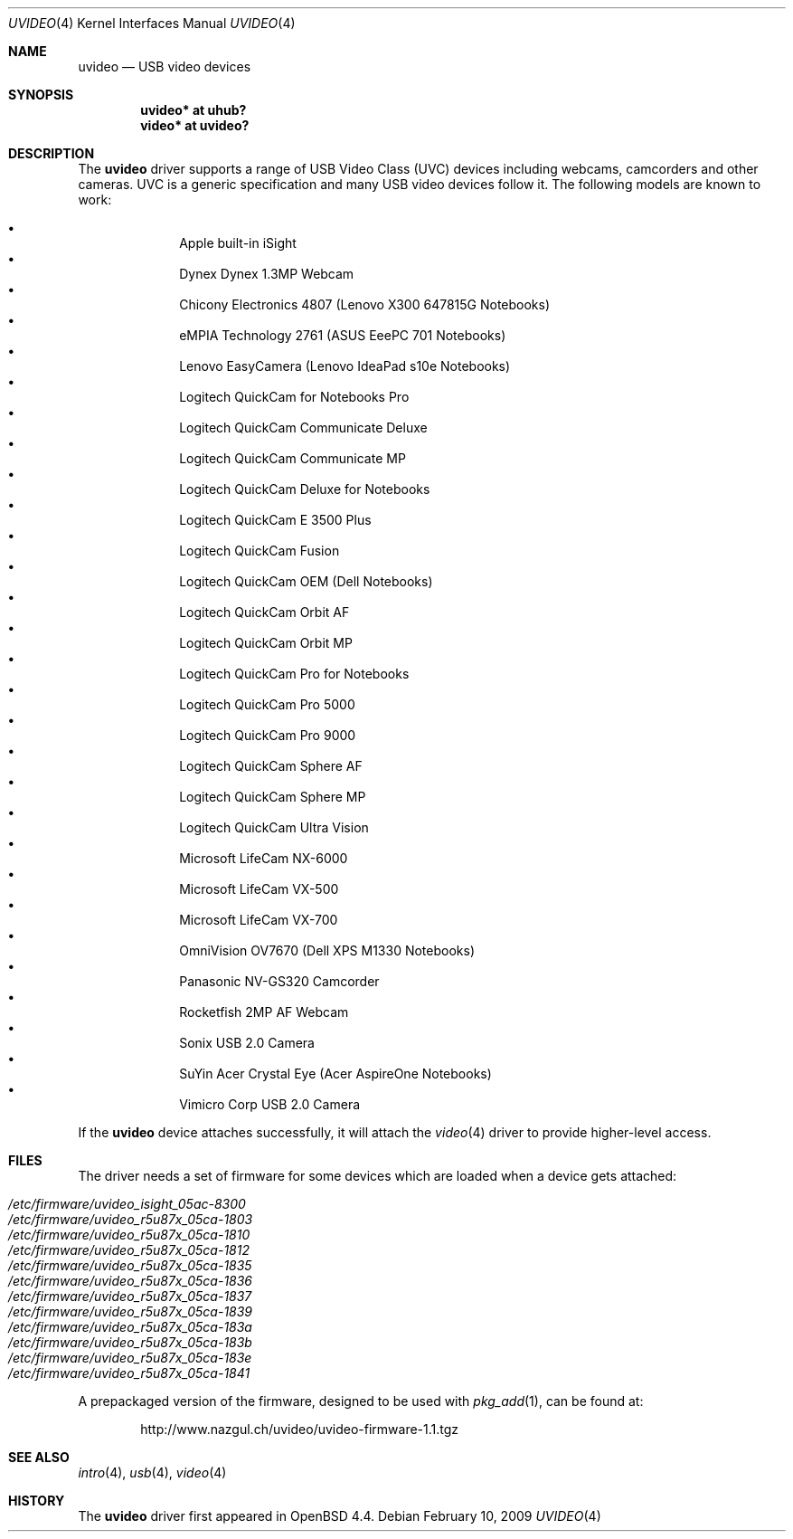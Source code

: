 .\" $OpenBSD: uvideo.4,v 1.26 2009/02/10 15:15:45 mglocker Exp $
.\"
.\" Copyright (c) 2008 Ian Darwin.  All rights reserved.
.\"
.\" Permission to use, copy, modify, and distribute this software for any
.\" purpose with or without fee is hereby granted, provided that the above
.\" copyright notice and this permission notice appear in all copies.
.\"
.\" THE SOFTWARE IS PROVIDED "AS IS" AND THE AUTHOR DISCLAIMS ALL WARRANTIES
.\" WITH REGARD TO THIS SOFTWARE INCLUDING ALL IMPLIED WARRANTIES OF
.\" MERCHANTABILITY AND FITNESS. IN NO EVENT SHALL THE AUTHOR BE LIABLE FOR
.\" ANY SPECIAL, DIRECT, INDIRECT, OR CONSEQUENTIAL DAMAGES OR ANY DAMAGES
.\" WHATSOEVER RESULTING FROM LOSS OF USE, DATA OR PROFITS, WHETHER IN AN
.\" ACTION OF CONTRACT, NEGLIGENCE OR OTHER TORTIOUS ACTION, ARISING OUT OF
.\" OR IN CONNECTION WITH THE USE OR PERFORMANCE OF THIS SOFTWARE.
.\"
.Dd $Mdocdate: February 10 2009 $
.Dt UVIDEO 4
.Os
.Sh NAME
.Nm uvideo
.Nd USB video devices
.Sh SYNOPSIS
.Cd "uvideo*     at uhub?"
.Cd "video*      at uvideo?"
.Sh DESCRIPTION
The
.Nm
driver supports a range of USB Video Class (UVC) devices including webcams,
camcorders and other cameras.
UVC is a generic specification and many USB video devices follow it.
The following models are known to work:
.Pp
.Bl -bullet -offset indent -compact
.It
Apple built-in iSight
.It
Dynex Dynex 1.3MP Webcam
.It
Chicony Electronics 4807 (Lenovo X300 647815G Notebooks)
.It
eMPIA Technology 2761 (ASUS EeePC 701 Notebooks)
.It
Lenovo EasyCamera (Lenovo IdeaPad s10e Notebooks)
.It
Logitech QuickCam for Notebooks Pro
.It
Logitech QuickCam Communicate Deluxe
.It
Logitech QuickCam Communicate MP
.It
Logitech QuickCam Deluxe for Notebooks
.It
Logitech QuickCam E 3500 Plus
.It
Logitech QuickCam Fusion
.It
Logitech QuickCam OEM (Dell Notebooks)
.It
Logitech QuickCam Orbit AF
.It
Logitech QuickCam Orbit MP
.It
Logitech QuickCam Pro for Notebooks
.It
Logitech QuickCam Pro 5000
.It
Logitech QuickCam Pro 9000
.It
Logitech QuickCam Sphere AF
.It
Logitech QuickCam Sphere MP
.It
Logitech QuickCam Ultra Vision
.It
Microsoft LifeCam NX-6000
.It
Microsoft LifeCam VX-500
.It
Microsoft LifeCam VX-700
.It
OmniVision OV7670 (Dell XPS M1330 Notebooks)
.It
Panasonic NV-GS320 Camcorder
.It
Rocketfish 2MP AF Webcam
.It
Sonix USB 2.0 Camera
.It
SuYin Acer Crystal Eye (Acer AspireOne Notebooks)
.It
Vimicro Corp USB 2.0 Camera
.El
.Pp
If the
.Nm
device attaches successfully, it will attach the
.Xr video 4
driver to provide higher-level access.
.Sh FILES
The driver needs a set of firmware for some devices which are loaded when
a device gets attached:
.Pp
.Bl -tag -width Ds -offset indent -compact
.It Pa /etc/firmware/uvideo_isight_05ac-8300
.It Pa /etc/firmware/uvideo_r5u87x_05ca-1803
.It Pa /etc/firmware/uvideo_r5u87x_05ca-1810
.It Pa /etc/firmware/uvideo_r5u87x_05ca-1812
.It Pa /etc/firmware/uvideo_r5u87x_05ca-1835
.It Pa /etc/firmware/uvideo_r5u87x_05ca-1836
.It Pa /etc/firmware/uvideo_r5u87x_05ca-1837
.It Pa /etc/firmware/uvideo_r5u87x_05ca-1839
.It Pa /etc/firmware/uvideo_r5u87x_05ca-183a
.It Pa /etc/firmware/uvideo_r5u87x_05ca-183b
.It Pa /etc/firmware/uvideo_r5u87x_05ca-183e
.It Pa /etc/firmware/uvideo_r5u87x_05ca-1841
.El
.Pp
A prepackaged version of the firmware, designed to be used with
.Xr pkg_add 1 ,
can be found at:
.Bd -literal -offset indent
http://www.nazgul.ch/uvideo/uvideo-firmware-1.1.tgz
.Ed
.Sh SEE ALSO
.Xr intro 4 ,
.Xr usb 4 ,
.Xr video 4
.Sh HISTORY
The
.Nm
driver
first appeared in
.Ox 4.4 .
